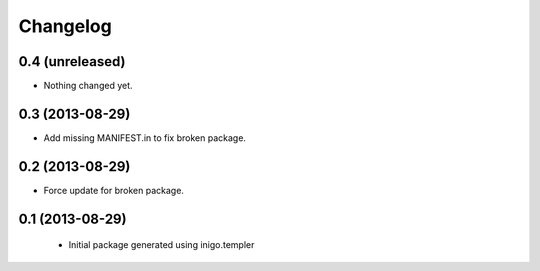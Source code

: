 Changelog
=========

0.4 (unreleased)
----------------

- Nothing changed yet.


0.3 (2013-08-29)
----------------

- Add missing MANIFEST.in to fix broken package.


0.2 (2013-08-29)
----------------

- Force update for broken package.


0.1 (2013-08-29)
----------------

 - Initial package generated using inigo.templer
